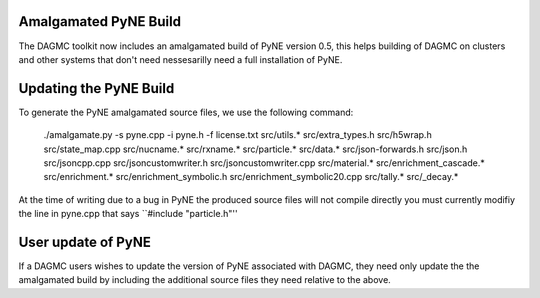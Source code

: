 Amalgamated PyNE Build
==========================================================
The DAGMC toolkit now includes an amalgamated build of PyNE version 0.5, this helps
building of DAGMC on clusters and other systems that don't need nessesarilly need 
a full installation of PyNE.

Updating the PyNE Build
==========================================================
To generate the PyNE amalgamated source files, we use the following command:

    ./amalgamate.py -s pyne.cpp -i pyne.h -f license.txt src/utils.* \
    src/extra_types.h src/h5wrap.h src/state_map.cpp src/nucname.*   \
    src/rxname.* src/particle.* src/data.* src/json-forwards.h       \
    src/json.h src/jsoncpp.cpp src/jsoncustomwriter.h                \
    src/jsoncustomwriter.cpp src/material.* src/enrichment_cascade.* \
    src/enrichment.* src/enrichment_symbolic.h                       \
    src/enrichment_symbolic20.cpp src/tally.* src/_decay.*

At the time of writing due to a bug in PyNE the produced source files will not
compile directly you must currently modifiy the line in pyne.cpp that says
``#include "particle.h"''

User update of PyNE
===========================================================
If a DAGMC users wishes to update the version of PyNE associated with 
DAGMC, they need only update the the amalgamated build by including the additional
source files they need relative to the above.



